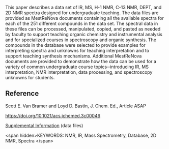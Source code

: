 
#+export_file_name: index
# (ss-toggle-markdown-export-on-save)
# date-added:

#+begin_src elisp :exports none
(ss-toggle-markdown-export-on-save)
#+end_src

#+begin_export md
---
title: "Spectroscopy Data for Undergraduate Teaching"
## https://quarto.org/docs/journals/authors.html
#author:
#  - name: ""
#    affiliations:
#     - name: ""
#copyright: "ACS"
license: "CC BY"
#draft: true
#date-modified:
date: 2023-09-12
categories: ["article", "dataset", "spectroscopy", "nmr"]
keywords: NMR, IR, Mass Spectrometry, Database, 2D NMR, Spectra
image: spectroscopy-data.webp
---
<img src="spectroscopy-data.webp" width="80%">
#+end_export

This paper describes a data set of IR, MS, H-1 NMR, C-13 NMR, DEPT, and 2D NMR spectra designed for undergraduate teaching. The data files are provided as MestReNova documents containing all the available spectra for each of the 251 different compounds in the data set. The spectral data in these files can be processed, manipulated, copied, and pasted as needed by faculty to support teaching organic chemistry and instrumental analysis and for specialized courses in spectroscopy and organic synthesis. The compounds in the database were selected to provide examples for interpreting spectra and unknowns for teaching interpretation and to support teaching synthesis mechanisms. Additional MestReNova documents are provided to demonstrate how the data can be used for a variety of common undergraduate course topics─introducing IR, MS interpretation, NMR interpretation, data processing, and spectroscopy unknowns for students.

** Reference
Scott E. Van Bramer and Loyd D. Bastin, J. Chem. Ed., Article ASAP

[[https://doi.org/10.1021/acs.jchemed.3c00046]]

[[https://pubs.acs.org/doi/10.1021/acs.jchemed.3c00046?goto=supporting-info][Supplemental Information]] (data files)

<span hidden>KEYWORDS: NMR, IR, Mass Spectrometry, Database, 2D NMR, Spectra
</span>

# Local Variables:
# eval: (ss-markdown-export-on-save)
# End:
